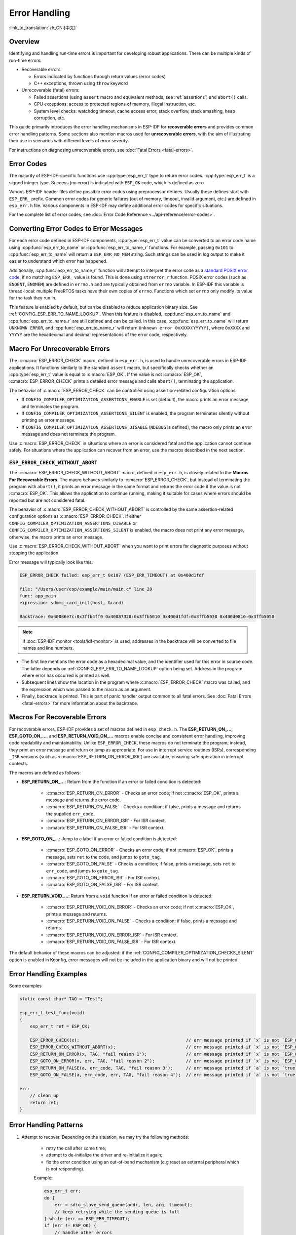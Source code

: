 .. highlight:: c

Error Handling
==============

:link_to_translation:`zh_CN:[中文]`

Overview
--------

Identifying and handling run-time errors is important for developing robust applications. There can be multiple kinds of run-time errors:

- Recoverable errors:

  - Errors indicated by functions through return values (error codes)
  - C++ exceptions, thrown using ``throw`` keyword

- Unrecoverable (fatal) errors:

  - Failed assertions (using ``assert`` macro and equivalent methods, see :ref:`assertions`) and ``abort()`` calls.
  - CPU exceptions: access to protected regions of memory, illegal instruction, etc.
  - System level checks: watchdog timeout, cache access error, stack overflow, stack smashing, heap corruption, etc.

This guide primarily introduces the error handling mechanisms in ESP-IDF for **recoverable errors** and provides common error handling patterns. Some sections also mention macros used for **unrecoverable errors**, with the aim of illustrating their use in scenarios with different levels of error severity.

For instructions on diagnosing unrecoverable errors, see :doc:`Fatal Errors <fatal-errors>`.


Error Codes
-----------

The majority of ESP-IDF-specific functions use :cpp:type:`esp_err_t` type to return error codes. :cpp:type:`esp_err_t` is a signed integer type. Success (no error) is indicated with ``ESP_OK`` code, which is defined as zero.

Various ESP-IDF header files define possible error codes using preprocessor defines. Usually these defines start with ``ESP_ERR_`` prefix. Common error codes for generic failures (out of memory, timeout, invalid argument, etc.) are defined in ``esp_err.h`` file. Various components in ESP-IDF may define additional error codes for specific situations.

For the complete list of error codes, see :doc:`Error Code Reference <../api-reference/error-codes>`.


Converting Error Codes to Error Messages
----------------------------------------

For each error code defined in ESP-IDF components, :cpp:type:`esp_err_t` value can be converted to an error code name using :cpp:func:`esp_err_to_name` or :cpp:func:`esp_err_to_name_r` functions. For example, passing ``0x101`` to :cpp:func:`esp_err_to_name` will return a ``ESP_ERR_NO_MEM`` string. Such strings can be used in log output to make it easier to understand which error has happened.

Additionally, :cpp:func:`esp_err_to_name_r` function will attempt to interpret the error code as a `standard POSIX error code <https://pubs.opengroup.org/onlinepubs/9699919799/basedefs/errno.h.html>`_, if no matching ``ESP_ERR_`` value is found. This is done using ``strerror_r`` function. POSIX error codes (such as ``ENOENT``, ``ENOMEM``) are defined in ``errno.h`` and are typically obtained from ``errno`` variable. In ESP-IDF this variable is thread-local: multiple FreeRTOS tasks have their own copies of ``errno``. Functions which set ``errno`` only modify its value for the task they run in.

This feature is enabled by default, but can be disabled to reduce application binary size. See :ref:`CONFIG_ESP_ERR_TO_NAME_LOOKUP`. When this feature is disabled, :cpp:func:`esp_err_to_name` and :cpp:func:`esp_err_to_name_r` are still defined and can be called. In this case, :cpp:func:`esp_err_to_name` will return ``UNKNOWN ERROR``, and :cpp:func:`esp_err_to_name_r` will return ``Unknown error 0xXXXX(YYYYY)``, where ``0xXXXX`` and ``YYYYY`` are the hexadecimal and decimal representations of the error code, respectively.

.. _esp-error-check-macro:

Macro For Unrecoverable Errors
------------------------------

The :c:macro:`ESP_ERROR_CHECK` macro, defined in ``esp_err.h``, is used to handle unrecoverable errors in ESP-IDF applications. It functions similarly to the standard ``assert`` macro, but specifically checks whether an :cpp:type:`esp_err_t` value is equal to :c:macro:`ESP_OK`. If the value is not :c:macro:`ESP_OK`, :c:macro:`ESP_ERROR_CHECK` prints a detailed error message and calls ``abort()``, terminating the application.

The behavior of :c:macro:`ESP_ERROR_CHECK` can be controlled using assertion-related configuration options:

- If ``CONFIG_COMPILER_OPTIMIZATION_ASSERTIONS_ENABLE`` is set (default), the macro prints an error message and terminates the program.
- If ``CONFIG_COMPILER_OPTIMIZATION_ASSERTIONS_SILENT`` is enabled, the program terminates silently without printing an error message.
- If ``CONFIG_COMPILER_OPTIMIZATION_ASSERTIONS_DISABLE`` (``NDEBUG`` is defined), the macro only prints an error message and does not terminate the program.

Use :c:macro:`ESP_ERROR_CHECK` in situations where an error is considered fatal and the application cannot continue safely. For situations where the application can recover from an error, use the macros described in the next section.

``ESP_ERROR_CHECK_WITHOUT_ABORT``
^^^^^^^^^^^^^^^^^^^^^^^^^^^^^^^^^

The :c:macro:`ESP_ERROR_CHECK_WITHOUT_ABORT` macro, defined in ``esp_err.h``, is closely related to the **Macros For Recoverable Errors**. The macro behaves similarly to :c:macro:`ESP_ERROR_CHECK`, but instead of terminating the program with ``abort()``, it prints an error message in the same format and returns the error code if the value is not :c:macro:`ESP_OK`. This allows the application to continue running, making it suitable for cases where errors should be reported but are not considered fatal.

The behavior of :c:macro:`ESP_ERROR_CHECK_WITHOUT_ABORT` is controlled by the same assertion-related configuration options as :c:macro:`ESP_ERROR_CHECK`. If either ``CONFIG_COMPILER_OPTIMIZATION_ASSERTIONS_DISABLE`` or ``CONFIG_COMPILER_OPTIMIZATION_ASSERTIONS_SILENT`` is enabled, the macro does not print any error message, otherwise, the macro prints an error message.

Use :c:macro:`ESP_ERROR_CHECK_WITHOUT_ABORT` when you want to print errors for diagnostic purposes without stopping the application.

Error message will typically look like this:

.. code-block:: none

    ESP_ERROR_CHECK failed: esp_err_t 0x107 (ESP_ERR_TIMEOUT) at 0x400d1fdf

    file: "/Users/user/esp/example/main/main.c" line 20
    func: app_main
    expression: sdmmc_card_init(host, &card)

    Backtrace: 0x40086e7c:0x3ffb4ff0 0x40087328:0x3ffb5010 0x400d1fdf:0x3ffb5030 0x400d0816:0x3ffb5050

.. note::

    If :doc:`ESP-IDF monitor <tools/idf-monitor>` is used, addresses in the backtrace will be converted to file names and line numbers.

- The first line mentions the error code as a hexadecimal value, and the identifier used for this error in source code. The latter depends on :ref:`CONFIG_ESP_ERR_TO_NAME_LOOKUP` option being set. Address in the program where error has occurred is printed as well.

- Subsequent lines show the location in the program where :c:macro:`ESP_ERROR_CHECK` macro was called, and the expression which was passed to the macro as an argument.

- Finally, backtrace is printed. This is part of panic handler output common to all fatal errors. See :doc:`Fatal Errors <fatal-errors>` for more information about the backtrace.


Macros For Recoverable Errors
-----------------------------

For recoverable errors, ESP-IDF provides a set of macros defined in ``esp_check.h``. The **ESP_RETURN_ON_...**, **ESP_GOTO_ON_...**, and **ESP_RETURN_VOID_ON_...** macros enable concise and consistent error handling, improving code readability and maintainability. Unlike ``ESP_ERROR_CHECK``, these macros do not terminate the program; instead, they print an error message and return or jump as appropriate. For use in interrupt service routines (ISRs), corresponding ``_ISR`` versions (such as :c:macro:`ESP_RETURN_ON_ERROR_ISR`) are available, ensuring safe operation in interrupt contexts.

The macros are defined as follows:

- **ESP_RETURN_ON_...**: Return from the function if an error or failed condition is detected:

    - :c:macro:`ESP_RETURN_ON_ERROR` - Checks an error code; if not :c:macro:`ESP_OK`, prints a message and returns the error code.
    - :c:macro:`ESP_RETURN_ON_FALSE` - Checks a condition; if false, prints a message and returns the supplied ``err_code``.
    - :c:macro:`ESP_RETURN_ON_ERROR_ISR` - For ISR context.
    - :c:macro:`ESP_RETURN_ON_FALSE_ISR` - For ISR context.

- **ESP_GOTO_ON_...**: Jump to a label if an error or failed condition is detected:

    - :c:macro:`ESP_GOTO_ON_ERROR` - Checks an error code; if not :c:macro:`ESP_OK`, prints a message, sets ``ret`` to the code, and jumps to ``goto_tag``.
    - :c:macro:`ESP_GOTO_ON_FALSE` - Checks a condition; if false, prints a message, sets ``ret`` to ``err_code``, and jumps to ``goto_tag``.
    - :c:macro:`ESP_GOTO_ON_ERROR_ISR` - For ISR context.
    - :c:macro:`ESP_GOTO_ON_FALSE_ISR` - For ISR context.

- **ESP_RETURN_VOID_...**: Return from a ``void`` function if an error or failed condition is detected:

    - :c:macro:`ESP_RETURN_VOID_ON_ERROR` - Checks an error code; if not :c:macro:`ESP_OK`, prints a message and returns.
    - :c:macro:`ESP_RETURN_VOID_ON_FALSE` - Checks a condition; if false, prints a message and returns.
    - :c:macro:`ESP_RETURN_VOID_ON_ERROR_ISR` - For ISR context.
    - :c:macro:`ESP_RETURN_VOID_ON_FALSE_ISR` - For ISR context.

The default behavior of these macros can be adjusted: if the :ref:`CONFIG_COMPILER_OPTIMIZATION_CHECKS_SILENT` option is enabled in Kconfig, error messages will not be included in the application binary and will not be printed.

.. _check_macros_examples:

Error Handling Examples
-----------------------

Some examples

.. code-block:: c

    static const char* TAG = "Test";

    esp_err_t test_func(void)
    {
        esp_err_t ret = ESP_OK;

        ESP_ERROR_CHECK(x);                                         // err message printed if `x` is not `ESP_OK`, and then `abort()`.
        ESP_ERROR_CHECK_WITHOUT_ABORT(x);                           // err message printed if `x` is not `ESP_OK`, without `abort()`.
        ESP_RETURN_ON_ERROR(x, TAG, "fail reason 1");               // err message printed if `x` is not `ESP_OK`, and then function returns with code `x`.
        ESP_GOTO_ON_ERROR(x, err, TAG, "fail reason 2");            // err message printed if `x` is not `ESP_OK`, `ret` is set to `x`, and then jumps to `err`.
        ESP_RETURN_ON_FALSE(a, err_code, TAG, "fail reason 3");     // err message printed if `a` is not `true`, and then function returns with code `err_code`.
        ESP_GOTO_ON_FALSE(a, err_code, err, TAG, "fail reason 4");  // err message printed if `a` is not `true`, `ret` is set to `err_code`, and then jumps to `err`.

    err:
        // clean up
        return ret;
    }

Error Handling Patterns
-----------------------

1. Attempt to recover. Depending on the situation, we may try the following methods:

    - retry the call after some time;
    - attempt to de-initialize the driver and re-initialize it again;
    - fix the error condition using an out-of-band mechanism (e.g reset an external peripheral which is not responding).

    Example:

    .. code-block:: c

        esp_err_t err;
        do {
            err = sdio_slave_send_queue(addr, len, arg, timeout);
            // keep retrying while the sending queue is full
        } while (err == ESP_ERR_TIMEOUT);
        if (err != ESP_OK) {
            // handle other errors
        }

2. Propagate the error to the caller. In some middleware components this means that a function must exit with the same error code, making sure any resource allocations are rolled back.

    Example:

    .. code-block:: c

        sdmmc_card_t* card = calloc(1, sizeof(sdmmc_card_t));
        if (card == NULL) {
            return ESP_ERR_NO_MEM;
        }
        esp_err_t err = sdmmc_card_init(host, &card);
        if (err != ESP_OK) {
            // Clean up
            free(card);
            // Propagate the error to the upper layer (e.g., to notify the user).
            // Alternatively, application can define and return custom error code.
            return err;
        }

3. Convert into unrecoverable error, for example using ``ESP_ERROR_CHECK``. See `Macro For Unrecoverable Errors`_ section for details.

    Terminating the application in case of an error is usually undesirable behavior for middleware components, but is sometimes acceptable at application level.

    Many ESP-IDF examples use ``ESP_ERROR_CHECK`` to handle errors from various APIs. This is not the best practice for applications, and is done to make example code more concise.

    Example:

    .. code-block:: c

        ESP_ERROR_CHECK(spi_bus_initialize(host, bus_config, dma_chan));


C++ Exceptions
--------------

See :ref:`cplusplus_exceptions`.

API Reference
-------------

See :ref:`esp-check-api-ref`.
